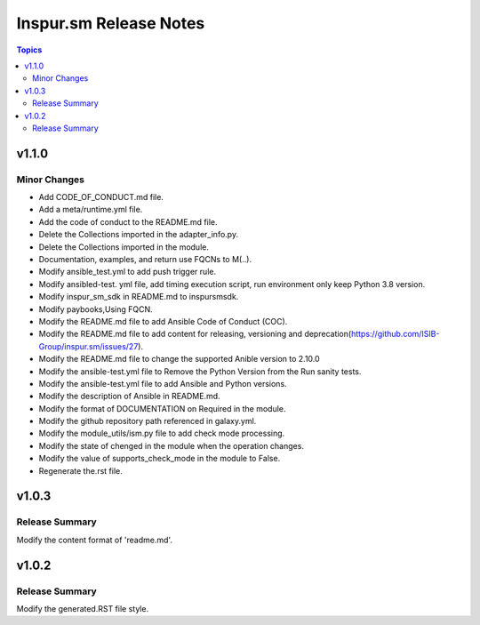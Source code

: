 =======================
Inspur.sm Release Notes
=======================

.. contents:: Topics


v1.1.0
======

Minor Changes
-------------

- Add CODE_OF_CONDUCT.md file.
- Add a meta/runtime.yml file.
- Add the code of conduct to the README.md file.
- Delete the Collections imported in the adapter_info.py.
- Delete the Collections imported in the module.
- Documentation, examples, and return use FQCNs to M(..).
- Modify ansible_test.yml to add push trigger rule.
- Modify ansibled-test. yml file, add timing execution script, run environment only keep Python 3.8 version.
- Modify inspur_sm_sdk in README.md to inspursmsdk.
- Modify paybooks,Using FQCN.
- Modify the README.md file to add Ansible Code of Conduct (COC).
- Modify the README.md file to add content for releasing, versioning and deprecation(https://github.com/ISIB-Group/inspur.sm/issues/27).
- Modify the README.md file to change the supported Anible version to 2.10.0
- Modify the ansible-test.yml file to Remove the Python Version from the Run sanity tests.
- Modify the ansible-test.yml file to add Ansible and Python versions.
- Modify the description of Ansible in README.md.
- Modify the format of DOCUMENTATION on Required in the module.
- Modify the github repository path referenced in galaxy.yml.
- Modify the module_utils/ism.py file to add check mode processing.
- Modify the state of chenged in the module when the operation changes.
- Modify the value of supports_check_mode in the module to False.
- Regenerate the.rst file.

v1.0.3
======

Release Summary
---------------

Modify the content format of 'readme.md'.

v1.0.2
======

Release Summary
---------------

Modify the generated.RST file style.
